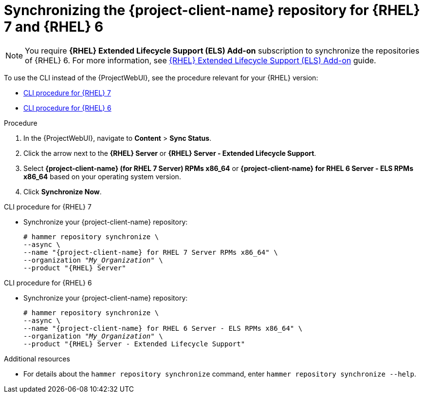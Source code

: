 [id="synchronizing-the-project-client-name-repository-rhel-7-and-rhel-6"]
= Synchronizing the {project-client-name} repository for {RHEL} 7 and {RHEL} 6

[NOTE]
====
You require *{RHEL} Extended Lifecycle Support (ELS) Add-on* subscription to synchronize the repositories of {RHEL} 6.
For more information, see https://www.redhat.com/en/resources/els-datasheet[{RHEL} Extended Lifecycle Support (ELS) Add-on] guide.
====

To use the CLI instead of the {ProjectWebUI}, see the procedure relevant for your {RHEL} version:

* xref:CLI_Synchronizing_the_Client_Repository_rhel_7_{context}[]
* xref:CLI_Synchronizing_the_Client_Repository_rhel_6_{context}[]

.Procedure
. In the {ProjectWebUI}, navigate to *Content* > *Sync Status*.
. Click the arrow next to the *{RHEL} Server* or *{RHEL} Server - Extended Lifecycle Support*.
. Select *{project-client-name} (for RHEL 7 Server) RPMs x86_64* or *{project-client-name} for RHEL 6 Server - ELS RPMs x86_64* based on your operating system version.
. Click *Synchronize Now*.

[id="CLI_Synchronizing_the_Client_Repository_rhel_7_{context}"]
.CLI procedure for {RHEL} 7
* Synchronize your {project-client-name} repository:
+
[options="nowrap" subs="+quotes,attributes"]
----
# hammer repository synchronize \
--async \
--name "{project-client-name} for RHEL 7 Server RPMs x86_64" \
--organization "_My_Organization_" \
--product "{RHEL} Server"
----

[id="CLI_Synchronizing_the_Client_Repository_rhel_6_{context}"]
.CLI procedure for {RHEL} 6
* Synchronize your {project-client-name} repository:
+
[options="nowrap" subs="+quotes,attributes"]
----
# hammer repository synchronize \
--async \
--name "{project-client-name} for RHEL 6 Server - ELS RPMs x86_64" \
--organization "_My_Organization_" \
--product "{RHEL} Server - Extended Lifecycle Support"
----

.Additional resources
* For details about the `hammer repository synchronize` command, enter `hammer repository synchronize --help`.

